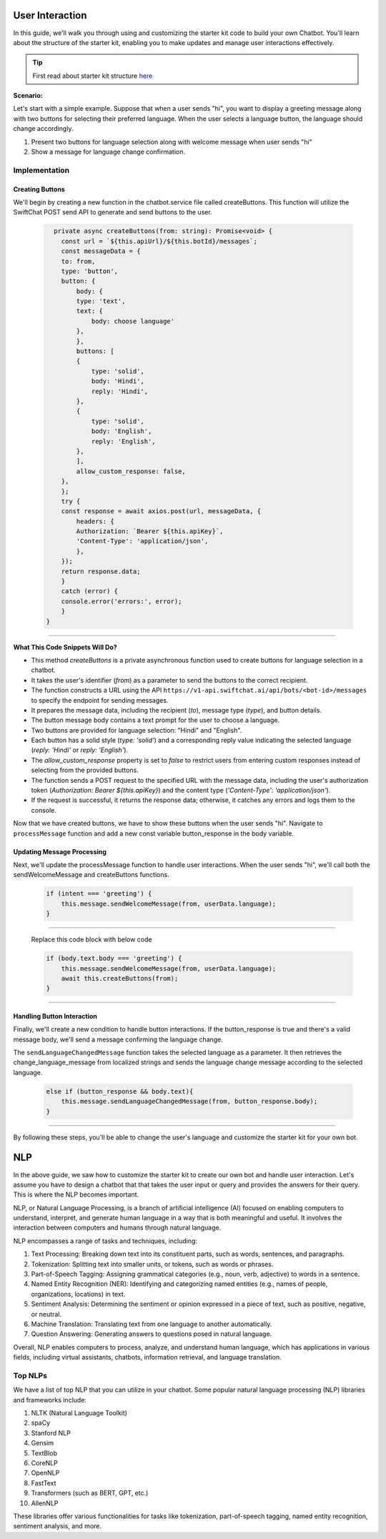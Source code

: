 User Interaction
===========

In this guide, we'll walk you through using and customizing the starter kit code to build your own Chatbot. You'll learn about the structure of the starter kit, enabling you to make updates and manage user interactions effectively.

.. tip::
    First read about starter kit structure `here <repo_structure.html>`_

**Scenario:**

Let's start with a simple example. Suppose that when a user sends "hi", you want to display a greeting message along with two buttons for selecting their preferred language. When the user selects a language button, the language should change accordingly.

1. Present two buttons for language selection along with welcome message when user sends "hi"
2. Show a message for language change confirmation.
   

Implementation
------------------

Creating Buttons
^^^^^^^^^^^^^^^^

We'll begin by creating a new function in the chatbot.service file called createButtons. This function will utilize the SwiftChat POST send API to generate and send buttons to the user.

   .. code-block:: nest

          private async createButtons(from: string): Promise<void> {
            const url = `${this.apiUrl}/${this.botId}/messages`;
            const messageData = {
            to: from,
            type: 'button',
            button: {
                body: {
                type: 'text',
                text: {
                    body: choose language'
                },
                },
                buttons: [
                {
                    type: 'solid',
                    body: 'Hindi',
                    reply: 'Hindi',
                },
                {
                    type: 'solid',
                    body: 'English',
                    reply: 'English',
                },
                ],
                allow_custom_response: false,
            },
            };
            try {
            const response = await axios.post(url, messageData, {
                headers: {
                Authorization: `Bearer ${this.apiKey}`,
                'Content-Type': 'application/json',
                },
            });
            return response.data;
            } 
            catch (error) {
            console.error('errors:', error);
            }
        }

----------------------------------------            
        
**What This Code Snippets Will Do?**

- This method `createButtons` is a private asynchronous function used to create buttons for language selection in a chatbot.
- It takes the user's identifier (`from`) as a parameter to send the buttons to the correct recipient.
- The function constructs a URL using the API ``https://v1-api.swiftchat.ai/api/bots/<bot-id>/messages`` to specify the endpoint for sending messages.
- It prepares the message data, including the recipient (`to`), message type (`type`), and button details.
- The button message body contains a text prompt for the user to choose a language.
- Two buttons are provided for language selection: "Hindi" and "English".
- Each button has a solid style (`type: 'solid'`) and a corresponding reply value indicating the selected language (`reply: 'Hindi'` or `reply: 'English'`).
- The `allow_custom_response` property is set to `false` to restrict users from entering custom responses instead of selecting from the provided buttons.
- The function sends a POST request to the specified URL with the message data, including the user's authorization token (`Authorization: Bearer ${this.apiKey}`) and the content type (`'Content-Type': 'application/json'`).
- If the request is successful, it returns the response data; otherwise, it catches any errors and logs them to the console.
  

Now that we have created buttons, we have to show these buttons when the user sends "hi". Navigate to ``processMessage`` function and add a new const variable button_response in the body variable.
   
   .. image:: ../images/other_images/button_response_body.png
        :alt: Deployment Structure
        :width: 500
        :height: 100
        :align: left  




Updating Message Processing
^^^^^^^^^^^^^^^^^^^^^^

Next, we'll update the processMessage function to handle user interactions. When the user sends "hi", we'll call both the sendWelcomeMessage and createButtons functions.
   
   .. code-block:: nest

        if (intent === 'greeting') {
            this.message.sendWelcomeMessage(from, userData.language);
        } 
    
------------------------------
    
    Replace this code block with below code

    .. code-block:: nest

        if (body.text.body === 'greeting') {
            this.message.sendWelcomeMessage(from, userData.language);
            await this.createButtons(from);
        } 
    
------------------------------


Handling Button Interaction
^^^^^^^^^^^^^^^^^^^^^^^^^^^^^

Finally, we'll create a new condition to handle button interactions. If the button_response is true and there's a valid message body, we'll send a message confirming the language change.
   
The ``sendLanguageChangedMessage`` function takes the selected language as a parameter. It then retrieves the change_language_message from localized strings and sends the language change message according to the selected language.


   .. code-block:: nest

    else if (button_response && body.text){
        this.message.sendLanguageChangedMessage(from, button_response.body);
    }

-----------------------------------
   
By following these steps, you'll be able to change the user's language and customize the starter kit for your own bot.



NLP
============
In the above guide, we saw how to customize the starter kit to create our own bot and handle user interaction. Let's assume you have to design a chatbot that that takes the user input or query and provides the answers for their query. This is where the NLP becomes important.

NLP, or Natural Language Processing, is a branch of artificial intelligence (AI) focused on enabling computers to understand, interpret, and generate human language in a way that is both meaningful and useful. It involves the interaction between computers and humans through natural language.

NLP encompasses a range of tasks and techniques, including:

1. Text Processing: Breaking down text into its constituent parts, such as words, sentences, and paragraphs.
2. Tokenization: Splitting text into smaller units, or tokens, such as words or phrases.
3. Part-of-Speech Tagging: Assigning grammatical categories (e.g., noun, verb, adjective) to words in a sentence.
4. Named Entity Recognition (NER): Identifying and categorizing named entities (e.g., names of people, organizations, locations) in text.
5. Sentiment Analysis: Determining the sentiment or opinion expressed in a piece of text, such as positive, negative, or neutral.
6. Machine Translation: Translating text from one language to another automatically.
7. Question Answering: Generating answers to questions posed in natural language.

Overall, NLP enables computers to process, analyze, and understand human language, which has applications in various fields, including virtual assistants, chatbots, information retrieval, and language translation.

Top NLPs
-----------------

We have a list of top NLP that you can utilize in your chatbot. Some popular natural language processing (NLP) libraries and frameworks include:

1. NLTK (Natural Language Toolkit)
2. spaCy
3. Stanford NLP
4. Gensim
5. TextBlob
6. CoreNLP
7. OpenNLP
8. FastText
9. Transformers (such as BERT, GPT, etc.)
10. AllenNLP

These libraries offer various functionalities for tasks like tokenization, part-of-speech tagging, named entity recognition, sentiment analysis, and more.